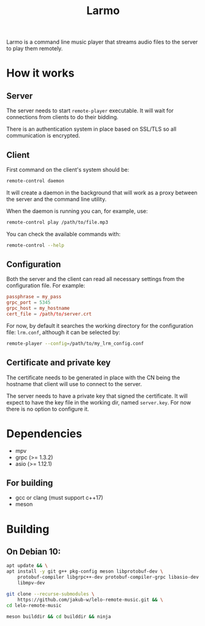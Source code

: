#+TITLE: Larmo

# TODO: Revise the whole README after implementing automatic certificate
#       distribution

Larmo is a command line music player that streams audio files to the server to play them remotely.

* How it works

** Server
The server needs to start ~remote-player~ executable. It will wait for connections from clients to do their bidding.

There is an authentication system in place based on SSL/TLS so all communication is encrypted.

** Client
First command on the client's system should be:
#+BEGIN_SRC sh
  remote-control daemon
#+END_SRC
It will create a daemon in the background that will work as a proxy between the server and the command line utility.

When the daemon is running you can, for example, use:
#+BEGIN_SRC sh
  remote-control play /path/to/file.mp3
#+END_SRC

You can check the available commands with:
#+BEGIN_SRC sh
  remote-control --help
#+END_SRC

** Configuration
Both the server and the client can read all necessary settings from the configuration file. For example:
#+BEGIN_SRC conf
  passphrase = my_pass
  grpc_port = 5345
  grpc_host = my_hostname
  cert_file = /path/to/server.crt
#+END_SRC

For now, by default it searches the working directory for the configuration file: ~lrm.conf~, although it can be selected by:
#+BEGIN_SRC sh
  remote-player --config=/path/to/my_lrm_config.conf
#+END_SRC
** Certificate and private key
The certificate needs to be generated in place with the CN being the hostname that client will use to connect to the server.

# TODO: Revise this after adding more options to remote-player command
The server needs to have a private key that signed the certificate. It will expect to have the key file in the working dir, named ~server.key~. For now there is no option to configure it.

* Dependencies
- mpv
- grpc (>= 1.3.2)
- asio (>= 1.12.1)
** For building
- gcc or clang (must support c++17)
- meson

* Building
** On Debian 10:
# TODO: Update build instructions for Ubuntu 18.04 after resolving
# [[file:TODO.org::*If%20<filesystem>%20is%20not%20available,%20use%20<experimental/filesystem>][link: If <filesystem> is not available, use <experimental/filesystem>]]
#+BEGIN_SRC sh
  apt update && \
  apt install -y git g++ pkg-config meson libprotobuf-dev \
      protobuf-compiler libgrpc++-dev protobuf-compiler-grpc libasio-dev \
      libmpv-dev
#+END_SRC

#+BEGIN_SRC sh
  git clone --recurse-submodules \
      https://github.com/jakub-w/lelo-remote-music.git && \
  cd lelo-remote-music
#+END_SRC

#+BEGIN_SRC sh
  meson builddir && cd builddir && ninja
#+END_SRC
